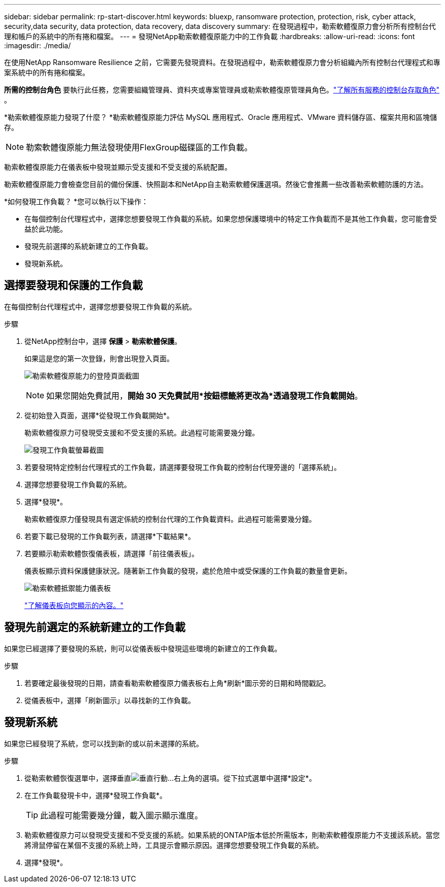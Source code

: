 ---
sidebar: sidebar 
permalink: rp-start-discover.html 
keywords: bluexp, ransomware protection, protection, risk, cyber attack, security,data security, data protection, data recovery, data discovery 
summary: 在發現過程中，勒索軟體復原力會分析所有控制台代理和帳戶的系統中的所有捲和檔案。 
---
= 發現NetApp勒索軟體復原能力中的工作負載
:hardbreaks:
:allow-uri-read: 
:icons: font
:imagesdir: ./media/


[role="lead"]
在使用NetApp Ransomware Resilience 之前，它需要先發現資料。在發現過程中，勒索軟體復原力會分析組織內所有控制台代理程式和專案系統中的所有捲和檔案。

*所需的控制台角色* 要執行此任務，您需要組織管理員、資料夾或專案管理員或勒索軟體復原管理員角色。link:https://docs.netapp.com/us-en/console-setup-admin/reference-iam-predefined-roles.html["了解所有服務的控制台存取角色"^] 。

*勒索軟體復原能力發現了什麼？ *勒索軟體復原能力評估 MySQL 應用程式、Oracle 應用程式、VMware 資料儲存區、檔案共用和區塊儲存。


NOTE: 勒索軟體復原能力無法發現使用FlexGroup磁碟區的工作負載。

勒索軟體復原能力在儀表板中發現並顯示受支援和不受支援的系統配置。

勒索軟體復原能力會檢查您目前的備份保護、快照副本和NetApp自主勒索軟體保護選項。然後它會推薦一些改善勒索軟體防護的方法。

*如何發現工作負載？ *您可以執行以下操作：

* 在每個控制台代理程式中，選擇您想要發現工作負載的系統。如果您想保護環境中的特定工作負載而不是其他工作負載，您可能會受益於此功能。
* 發現先前選擇的系統新建立的工作負載。
* 發現新系統。




== 選擇要發現和保護的工作負載

在每個控制台代理程式中，選擇您想要發現工作負載的系統。

.步驟
. 從NetApp控制台中，選擇 *保護* > *勒索軟體保護*。
+
如果這是您的第一次登錄，則會出現登入頁面。

+
image:screen-landing.png["勒索軟體復原能力的登陸頁面截圖"]

+

NOTE: 如果您開始免費試用，*開始 30 天免費試用*按鈕標籤將更改為*透過發現工作負載開始*。

. 從初始登入頁面，選擇*從發現工作負載開始*。
+
勒索軟體復原力可發現受支援和不受支援的系統。此過程可能需要幾分鐘。

+
image:screen-discover-workloads.png["發現工作負載螢幕截圖"]

. 若要發現特定控制台代理程式的工作負載，請選擇要發現工作負載的控制台代理旁邊的「選擇系統」。
. 選擇您想要發現工作負載的系統。
. 選擇*發現*。
+
勒索軟體復原力僅發現具有選定係統的控制台代理的工作負載資料。此過程可能需要幾分鐘。

. 若要下載已發現的工作負載列表，請選擇*下載結果*。
. 若要顯示勒索軟體恢復儀表板，請選擇「前往儀表板」。
+
儀表板顯示資料保護健康狀況。隨著新工作負載的發現，處於危險中或受保護的工作負載的數量會更新。

+
image:screen-dashboard.png["勒索軟體抵禦能力儀表板"]

+
link:rp-use-dashboard.html["了解儀表板向您顯示的內容。"]





== 發現先前選定的系統新建立的工作負載

如果您已經選擇了要發現的系統，則可以從儀表板中發現這些環境的新建立的工作負載。

.步驟
. 若要確定最後發現的日期，請查看勒索軟體復原力儀表板右上角*刷新*圖示旁的日期和時間戳記。
. 從儀表板中，選擇「刷新圖示」以尋找新的工作負載。




== 發現新系統

如果您已經發現了系統，您可以找到新的或以前未選擇的系統。

.步驟
. 從勒索軟體恢復選單中，選擇垂直image:button-actions-vertical.png["垂直行動"]...右上角的選項。從下拉式選單中選擇*設定*。
. 在工作負載發現卡中，選擇*發現工作負載*。
+

TIP: 此過程可能需要幾分鐘，載入圖示顯示進度。

. 勒索軟體復原力可以發現受支援和不受支援的系統。如果系統的ONTAP版本低於所需版本，則勒索軟體復原能力不支援該系統。當您將滑鼠停留在某個不支援的系統上時，工具提示會顯示原因。選擇您想要發現工作負載的系統。
. 選擇*發現*。

